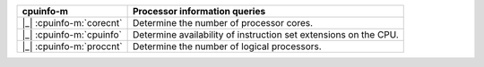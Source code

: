 ========================  ================================================================
cpuinfo-m                 Processor information queries
========================  ================================================================
|_| :cpuinfo-m:`corecnt`  Determine the number of processor cores.
|_| :cpuinfo-m:`cpuinfo`  Determine availability of instruction set extensions on the CPU.
|_| :cpuinfo-m:`proccnt`  Determine the number of logical processors.
========================  ================================================================
